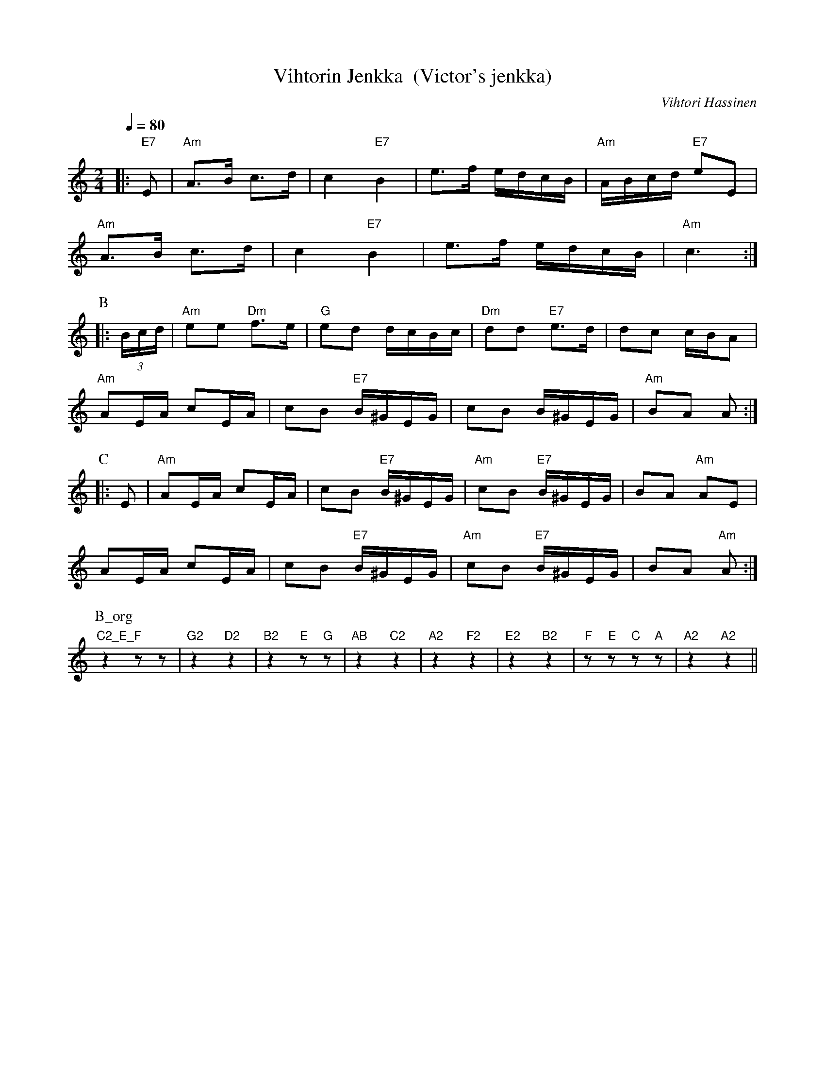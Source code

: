 X:71
T:Vihtorin Jenkka  (Victor's jenkka)
M:2/4
L:1/8
Q:1/4=80
C:Vihtori Hassinen
S:Play A - B - C - B (B_org is organ bass accomp to part B)
R:jenkka
K:Am
|: "E7" E | "Am" A>B c>d | c2 "E7" B2 |
e>f e/2d/2c/2B/2 | "Am" A/2B/2c/2d/2 "E7" eE | !
"Am" A>B c>d | c2 "E7" B2 |
e>f e/2d/2c/2B/2 | "Am" c3 :| !
P:B
|: (3B/2c/2d/2 | "Am" ee "Dm" f>e | "G" ed d/2c/2B/2c/2 |
"Dm" dd "E7" e>d | dc c/B/2A | !
"Am" AE/2A/2 cE/2A/2 | cB "E7" B/2^G/2E/2G/2 |
cB B/2^G/2E/2G/2 | "Am" BA A :| !
P:C
|: E | "Am" AE/2A/2 cE/2A/2 | cB "E7" B/2^G/2E/2G/2 |
"Am" cB "E7" B/2^G/2E/2G/2 | BA "Am" AE | !
AE/2A/2 cE/2A/2 | cB "E7" B/2^G/2E/2G/2 |
"Am" cB "E7" B/2^G/2E/2G/2 | BA "Am" A :|
P:B_org
"C2_E_F" z2 z z | "G2" z2 "D2" z2 |
"B2" z2 "E" z "G" z | "AB" z2 "C2" z2 |
"A2" z2 "F2" z2 | "E2" z2 "B2" z2 |
"F" z "E" z "C" z "A" z | "A2" z2 "A2" z2 ||
